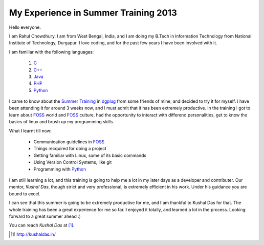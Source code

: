 My Experience in Summer Training 2013
--------------------------------------

Hello everyone.

I am Rahul Chowdhury. I am from West Bengal, India, and I am doing my B.Tech in Information Technology from National Institute of Technology, Durgapur. I love coding, and for the past few years I have been involved with it.

I am familiar with the following languages:

        1. `C`_
        #. `C++`_
        #. `Java`_
        #. `PHP`_
        #. `Python`_

I came to know about the `Summer Training`_ in `dgplug`_ from some friends of mine, and decided to try it for myself. I have been attending it for around 3 weeks now, and I must admit that it has been extremely productive.
In the training I got to learn about `FOSS`_ world and `FOSS`_ culture, had the opportunity to interact with differend personalities, get to know the basics of linux and brush up my programming skills.

What I learnt till now:

        - Communication guidelines in `FOSS`_
        - Things recquired for doing a project
        - Getting familiar with Linux, some of its basic commands
        - Using Version Control Systems, like git
        - Programming with `Python`_

.. _Summer Training: http://dgplug.org/summertraining

.. _dgplug: http://dgplug.org/intro/

.. _FOSS: http://foss.in/

.. _Python: http://www.python.org

.. _PHP: http://php.net/

.. _C: http://en.wikipedia.org/wiki/C_(programming_language)

.. _C++: http://www.cplusplus.com/

.. _Java: https://en.wikipedia.org/wiki/Java_(programming_language)


I am still learning a lot, and this training is going to help me a lot in my later days as a developer and contributer.
Our mentor, *Kushal Das*, though strict and very professional, is extremely efficient in his work. Under his guidance you are bound to excel.

I can see that this summer is going to be extremely productive for me, and I am thankful to Kushal Das for that. The whole training has been a great experience for me so far. I enjoyed it totally, and learned a lot in the process. Looking forward to a great summer ahead :)

You can reach *Kushal Das* at [#]_.

.. [#] http://kushaldas.in/
